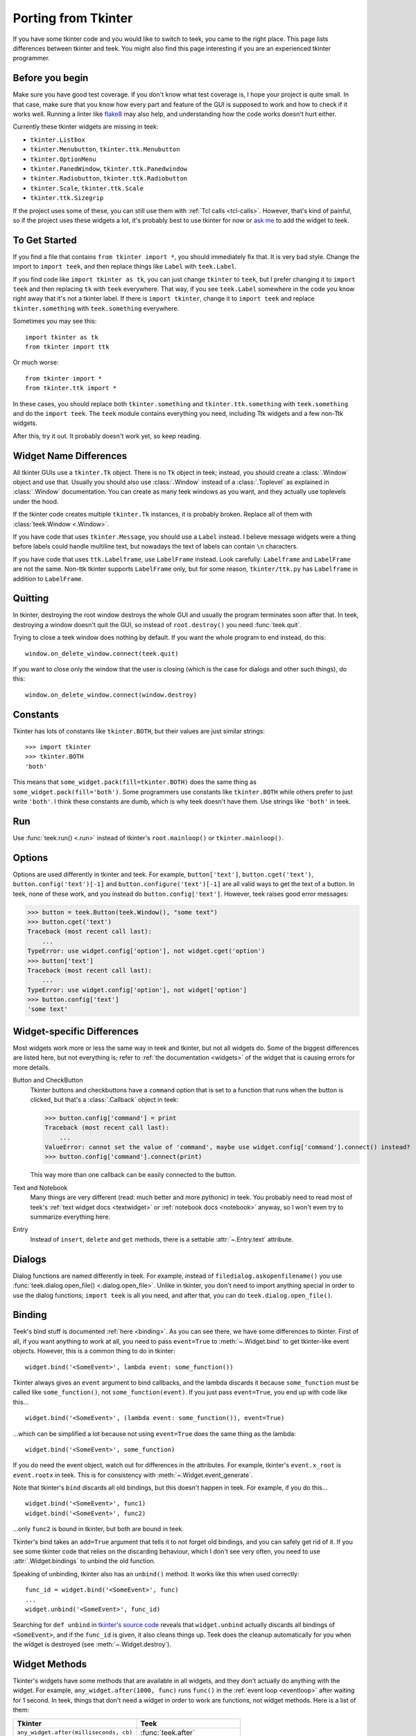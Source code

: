 .. _tkinter:

Porting from Tkinter
====================

If you have some tkinter code and you would like to switch to teek, you came
to the right place. This page lists differences between tkinter and teek.
You might also find this page interesting if you are an experienced tkinter
programmer.


Before you begin
----------------

Make sure you have good test coverage. If you don't know what test coverage is,
I hope your project is quite small. In that case, make sure that you know how
every part and feature of the GUI is supposed to work and how to check if it
works well. Running a linter like flake8_ may also help, and understanding how
the code works doesn't hurt either.

.. _flake8: http://flake8.pycqa.org/en/latest/

Currently these tkinter widgets are missing in teek:

* ``tkinter.Listbox``
* ``tkinter.Menubutton``, ``tkinter.ttk.Menubutton``
* ``tkinter.OptionMenu``
* ``tkinter.PanedWindow``, ``tkinter.ttk.Panedwindow``
* ``tkinter.Radiobutton``, ``tkinter.ttk.Radiobutton``
* ``tkinter.Scale``, ``tkinter.ttk.Scale``
* ``tkinter.ttk.Sizegrip``

If the project uses some of these, you can still use them with
:ref:`Tcl calls <tcl-calls>`. However, that's kind of painful, so if the
project uses these widgets a lot, it's probably best to use tkinter for now or
`ask me <https://github.com/Akuli/teek/issues/new>`_ to add the widget to
teek.


To Get Started
--------------

If you find a file that contains ``from tkinter import *``, you should
immediately fix that. It is very bad style. Change the import to
``import teek``, and then replace things like ``Label`` with
``teek.Label``.

If you find code like ``import tkinter as tk``, you can just change ``tkinter``
to ``teek``, but I prefer changing it to ``import teek`` and then replacing
``tk`` with ``teek`` everywhere. That way, if you see ``teek.Label`` somewhere
in the code you know right away that it's not a tkinter label. If there is
``import tkinter``, change it to ``import teek`` and replace
``tkinter.something`` with ``teek.something`` everywhere.

Sometimes you may see this::

    import tkinter as tk
    from tkinter import ttk

Or much worse::

    from tkinter import *
    from tkinter.ttk import *

In these cases, you should replace both ``tkinter.something`` and
``tkinter.ttk.something`` with ``teek.something`` and do the
``import teek``. The ``teek`` module contains everything you need, including
Ttk widgets and a few non-Ttk widgets.

After this, try it out. It probably doesn't work yet, so keep reading.


Widget Name Differences
-----------------------

All tkinter GUIs use a ``tkinter.Tk`` object. There is no ``Tk`` object in
teek; instead, you should create a :class:`.Window` object and use that.
Usually you should also use :class:`.Window` instead of a :class:`.Toplevel` as
explained in :class:`.Window` documentation. You can create as many teek
windows as you want, and they actually use toplevels under the hood.

If the tkinter code creates multiple ``tkinter.Tk`` instances, it is probably
broken. Replace all of them with :class:`teek.Window <.Window>`.

If you have code that uses ``tkinter.Message``, you should use a ``Label``
instead. I believe message widgets were a thing before labels could handle
multiline text, but nowadays the text of labels can contain ``\n`` characters.

If you have code that uses ``ttk.Labelframe``, use ``LabelFrame`` instead. Look
carefully: ``Labelframe`` and ``LabelFrame`` are not the same. Non-ttk tkinter
supports ``LabelFrame`` only, but for some reason, ``tkinter/ttk.py`` has
``Labelframe`` in addition to ``LabelFrame``.


Quitting
--------

In tkinter, destroying the root window destroys the whole GUI and usually the
program terminates soon after that. In teek, destroying a window doesn't
quit the GUI, so instead of ``root.destroy()`` you need :func:`teek.quit`.

Trying to close a teek window does nothing by default. If you want the whole
program to end instead, do this::

    window.on_delete_window.connect(teek.quit)

If you want to close only the window that the user is closing (which is the
case for dialogs and other such things), do this::

    window.on_delete_window.connect(window.destroy)


Constants
---------

Tkinter has lots of constants like ``tkinter.BOTH``, but their values are just
similar strings::

    >>> import tkinter
    >>> tkinter.BOTH
    'both'

This means that ``some_widget.pack(fill=tkinter.BOTH)`` does the same thing as
``some_widget.pack(fill='both')``. Some programmers use constants like
``tkinter.BOTH`` while others prefer to just write ``'both'``. I think these
constants are dumb, which is why teek doesn't have them. Use strings like
``'both'`` in teek.


Run
---

Use :func:`teek.run() <.run>` instead of tkinter's ``root.mainloop()``
or ``tkinter.mainloop()``.


Options
-------

Options are used differently in tkinter and teek. For example,
``button['text']``, ``button.cget('text')``, ``button.config('text')[-1]`` and
``button.configure('text')[-1]`` are all valid ways to get the text of a button.
In teek, none of these work, and you instead do ``button.config['text']``.
However, teek raises good error messages:

>>> button = teek.Button(teek.Window(), "some text")
>>> button.cget('text')
Traceback (most recent call last):
    ...
TypeError: use widget.config['option'], not widget.cget('option')
>>> button['text']
Traceback (most recent call last):
    ...
TypeError: use widget.config['option'], not widget['option']
>>> button.config['text']
'some text'


Widget-specific Differences
---------------------------

Most widgets work more or less the same way in teek and tkinter, but not all
widgets do. Some of the biggest differences are listed here, but not everything
is; refer to :ref:`the documentation <widgets>` of the widget that is causing
errors for more details.

Button and CheckButton
    Tkinter buttons and checkbuttons have a ``command`` option that is set to a
    function that runs when the button is clicked, but that's a
    :class:`.Callback` object in teek:

    >>> button.config['command'] = print
    Traceback (most recent call last):
        ...
    ValueError: cannot set the value of 'command', maybe use widget.config['command'].connect() instead?
    >>> button.config['command'].connect(print)

    This way more than one callback can be easily connected to the button.

Text and Notebook
    Many things are very different (read: much better and more pythonic) in
    teek. You probably need to read most of teek's
    :ref:`text widget docs <textwidget>` or :ref:`notebook docs <notebook>`
    anyway, so I won't even try to summarize everything here.

Entry
    Instead of ``insert``, ``delete`` and ``get`` methods, there is a settable
    :attr:`~.Entry.text` attribute.


Dialogs
-------

Dialog functions are named differently in teek. For example, instead of
``filedialog.askopenfilename()`` you use
:func:`teek.dialog.open_file() <.dialog.open_file>`. Unlike in tkinter, you don't
need to import anything special in order to use the dialog functions;
``import teek`` is all you need, and after that, you can do
``teek.dialog.open_file()``.


.. _tkinter-binding:

Binding
-------

Teek's bind stuff is documented :ref:`here <binding>`. As you can see there,
we have some differences to tkinter. First of all, if you want anything to work
at all, you need to pass ``event=True`` to :meth:`~.Widget.bind` to get
tkinter-like event objects. However, this is a common thing to do in tkinter::

    widget.bind('<SomeEvent>', lambda event: some_function())

Tkinter always gives an ``event`` argument to bind callbacks, and the lambda
discards it because ``some_function`` must be called like ``some_function()``,
not ``some_function(event)``. If you just pass ``event=True``, you end up with
code like this...
::

    widget.bind('<SomeEvent>', (lambda event: some_function()), event=True)

...which can be simplified a lot because not using ``event=True`` does the same
thing as the lambda::

    widget.bind('<SomeEvent>', some_function)

If you do need the event object, watch out for differences in the attributes.
For example, tkinter's ``event.x_root`` is ``event.rootx`` in teek. This is
for consistency with :meth:`~.Widget.event_generate`.

Note that tkinter's ``bind`` discards all old bindings, but this doesn't happen
in teek. For example, if you do this...
::

    widget.bind('<SomeEvent>', func1)
    widget.bind('<SomeEvent>', func2)

...only ``func2`` is bound in tkinter, but both are bound in teek.

Tkinter's bind takes an ``add=True`` argument that tells it to not forget old
bindings, and you can safely get rid of it. If you see some tkinter code that
relies on the discarding behaviour, which I don't see very often, you need to
use :attr:`.Widget.bindings` to unbind the old function.

Speaking of unbinding, tkinter also has an ``unbind()`` method. It works like
this when used correctly::

    func_id = widget.bind('<SomeEvent>', func)
    ...
    widget.unbind('<SomeEvent>', func_id)

Searching for ``def unbind`` in
`tkinter's source code <https://github.com/python/cpython/blob/master/Lib/tkinter/__init__.py>`_
reveals that ``widget.unbind`` actually discards all bindings of
``<SomeEvent>``, and if the ``func_id`` is given, it also cleans things up.
Teek does the cleanup automatically for you when the widget is destroyed
(see :meth:`~.Widget.destroy`).


Widget Methods
--------------

Tkinter's widgets have some methods that are available in all widgets, and they
don't actually do anything with the widget. For example,
``any_widget.after(1000, func)`` runs ``func()`` in the
:ref:`event loop <eventloop>` after waiting for 1 second. In teek, things
that don't need a widget in order to work are functions, not widget methods.
Here is a list of them:

+-------------------------------------------+-------------------------------+
| Tkinter                                   | Teek                          |
+===========================================+===============================+
| ``any_widget.after(milliseconds, cb)``    | :func:`teek.after`            |
+-------------------------------------------+-------------------------------+
| ``any_widget.after_idle(cb)``             | :func:`teek.after_idle`       |
+-------------------------------------------+-------------------------------+
| ``any_widget.update()``                   | :func:`teek.update`           |
+-------------------------------------------+-------------------------------+
| ``any_widget.tk.call()``                  | :func:`teek.tcl_call`         |
+-------------------------------------------+-------------------------------+
| ``any_widget.tk.eval()``                  | :func:`teek.tcl_eval`         |
+-------------------------------------------+-------------------------------+
| ``any_widget.tk.createcommand()``         | :func:`teek.create_command`   |
+-------------------------------------------+-------------------------------+
| ``any_widget.tk.deletecommand()``         | :func:`teek.delete_command`   |
+-------------------------------------------+-------------------------------+
| ``any_widget.mainloop()``                 | :func:`teek.run`              |
+-------------------------------------------+-------------------------------+
| ``root.destroy()``                        | :func:`teek.quit`             |
+-------------------------------------------+-------------------------------+

There are also some things that must be done with ``any_widget.tk.call()`` in
tkinter, but teek has nicer support for them:

+-----------------------------------------------+--------------------------------+
| Tkinter                                       | Teek                           |
+===============================================+================================+
| ``any_widget.call('tk', 'windowingsystem')``  | :func:`teek.windowingsystem`   |
+-----------------------------------------------+--------------------------------+


Variable Objects
----------------

``DoubleVar`` is :class:`.FloatVar` in teek because not all python users
know that ``double`` means a precise ``float`` in programming languages like C.
Other variable classes have same names.

There is no ``trace()`` method, but there is a
:attr:`~.TclVariable.write_trace` attribute.


Font Objects
------------

Tkinter has one font class, ``tkinter.font.Font``, which represents a font that
has a name in Tcl. There are two font classes in teek, and usually you
should use :class:`.NamedFont` in teek when ``tkinter.font.Font`` is used in
tkinter. See :ref:`font documentation <font-objs>` for details.


Tcl Calls
---------

In tkinter, you might see code like this::

    if root.tk.call('tk', 'windowingsystem') == 'aqua':
        ...some mac specific code...

Here ``root.tk.call('tk', 'windowingsystem')`` calls ``tk windowingsystem`` in
Tcl, and that returns ``'win32'``, ``'aqua'`` or ``'x11'`` as documented in
:man:`tk(3tk)`. Notice that the return type is a string, but it's not specified
anywhere. Teek is more explicit::

    if tk.tcl_call(str, 'tk', 'windowingsystem') == 'aqua':
        ...

``1.2 == '1.2'`` is false in python, but there is no distinction like that in
Tcl; all objects are essentially strings, and ``1.2`` is literally the same
thing as ``'1.2'``. There is no good way to figure out what type tkinter's
``root.tk.call`` will return, and it's easiest to try it and see.

Teek gets rid of this problem by requiring explicit return types everywhere.
If you want a Tcl call to return a string, you pass it ``str``. See
:ref:`tcl-calls` for more documentation.
